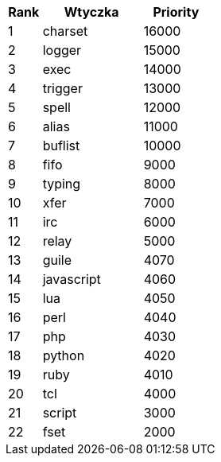 //
// This file is auto-generated by script docgen.py.
// DO NOT EDIT BY HAND!
//

// tag::plugins_priority[]
[width="30%",cols="1,3,2",options="header"]
|===
| Rank | Wtyczka | Priority
| 1 | charset | 16000
| 2 | logger | 15000
| 3 | exec | 14000
| 4 | trigger | 13000
| 5 | spell | 12000
| 6 | alias | 11000
| 7 | buflist | 10000
| 8 | fifo | 9000
| 9 | typing | 8000
| 10 | xfer | 7000
| 11 | irc | 6000
| 12 | relay | 5000
| 13 | guile | 4070
| 14 | javascript | 4060
| 15 | lua | 4050
| 16 | perl | 4040
| 17 | php | 4030
| 18 | python | 4020
| 19 | ruby | 4010
| 20 | tcl | 4000
| 21 | script | 3000
| 22 | fset | 2000
|===
// end::plugins_priority[]

